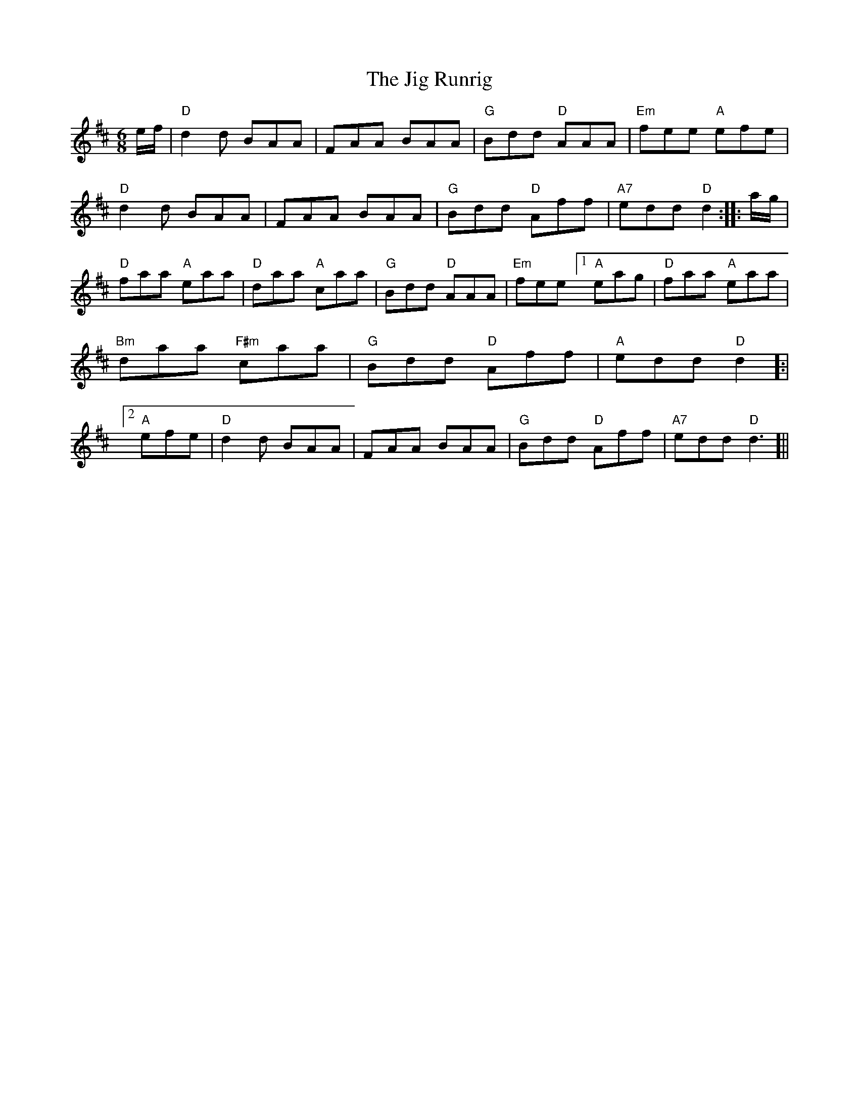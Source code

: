 X: 1
T: Jig Runrig, The
Z: fifer
S: https://thesession.org/tunes/1827#setting1827
R: jig
M: 6/8
L: 1/8
K: Dmaj
e/2f/2|"D"d2d BAA|FAA BAA|"G"Bdd "D"AAA|"Em"fee "A"efe|!
"D"d2d BAA|FAA BAA|"G"Bdd "D"Aff|"A7"edd "D"d2:|
|:a/2g/2|"D"faa "A"eaa|"D"daa "A"caa|"G"Bdd "D"AAA|"Em"fee [1"A"eag|"D"faa "A"eaa|"Bm"daa "F#m"caa|"G"Bdd "D"Aff|"A"edd "D"d2]:|
[2"A"efe|"D"d2d BAA|FAA BAA|"G"Bdd "D"Aff|"A7"edd "D"d3]||
